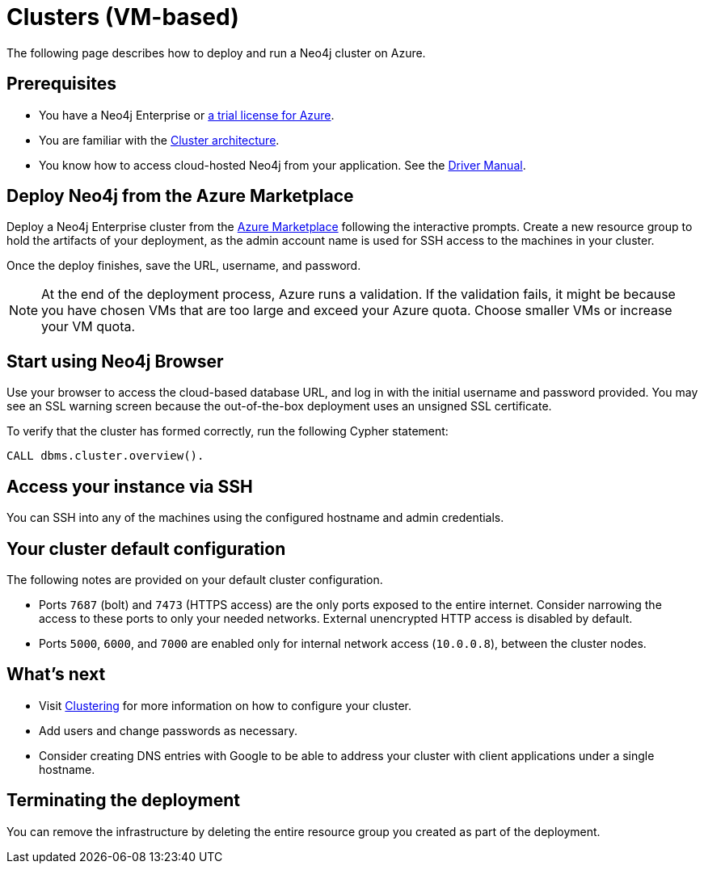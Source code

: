 :description: This chapter describes how to deploy and run a Neo4j cluster on Azure.
[[cluster-azure]]
= Clusters (VM-based)

The following page describes how to deploy and run a Neo4j cluster on Azure.

== Prerequisites

* You have a Neo4j Enterprise or https://neo4j.com/lp/enterprise-cloud/?utm_content=azure-marketplace[a trial license for Azure^].
* You are familiar with the xref:clustering/index.adoc[Cluster architecture].
* You know how to access cloud-hosted Neo4j from your application. See the https://neo4j.com/docs/driver-manual/4.0/[Driver Manual^].


== Deploy Neo4j from the Azure Marketplace

Deploy a Neo4j Enterprise cluster from the https://azuremarketplace.microsoft.com/en-us/marketplace/apps/neo4j.neo4j-ee?tab=Overview[Azure Marketplace^] following the interactive prompts.
Create a new resource group to hold the artifacts of your deployment, as the admin account name is used for SSH access to the machines in your cluster.

Once the deploy finishes, save the URL, username, and password.

[NOTE]
At the end of the deployment process, Azure runs a validation.
If the validation fails, it might be because you have chosen VMs that are too large and exceed your Azure quota.
Choose smaller VMs or increase your VM quota.


== Start using Neo4j Browser

Use your browser to access the cloud-based database URL, and log in with the initial username and password provided.
You may see an SSL warning screen because the out-of-the-box deployment uses an unsigned SSL certificate.

To verify that the cluster has formed correctly, run the following Cypher statement:

[source, cypher]
--
CALL dbms.cluster.overview().
--


== Access your instance via SSH

You can SSH into any of the machines using the configured hostname and admin credentials.

== Your cluster default configuration
The following notes are provided on your default cluster configuration.

* Ports `7687` (bolt) and `7473` (HTTPS access) are the only ports exposed to the entire internet.
Consider narrowing the access to these ports to only your needed networks.
External unencrypted HTTP access is disabled by default.
* Ports `5000`, `6000`, and `7000` are enabled only for internal network access (`10.0.0.8`), between the cluster nodes.


== What’s next

* Visit xref:clustering/index.adoc[Clustering] for more information on how to configure your cluster.
* Add users and change passwords as necessary.
* Consider creating DNS entries with Google to be able to address your cluster with client applications under a single hostname.


== Terminating the deployment

You can remove the infrastructure by deleting the entire resource group you created as part of the deployment.
